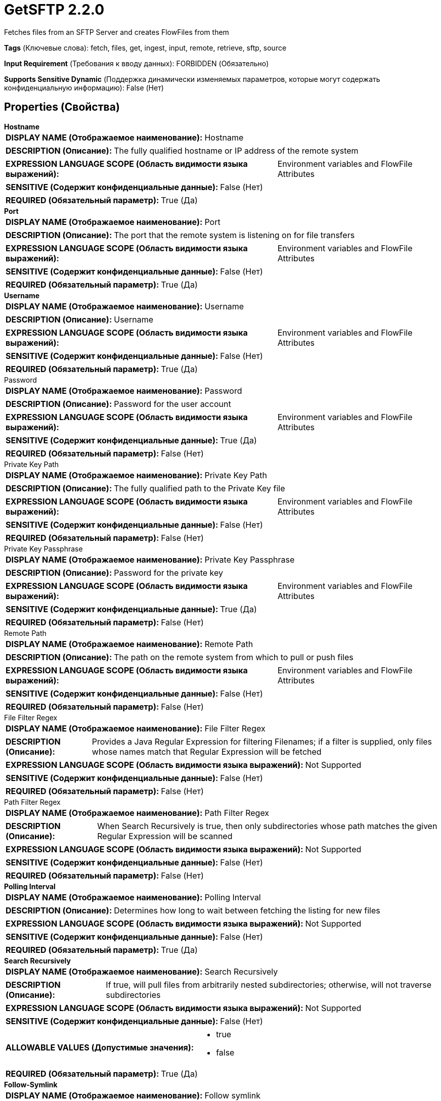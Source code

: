 = GetSFTP 2.2.0

Fetches files from an SFTP Server and creates FlowFiles from them

[horizontal]
*Tags* (Ключевые слова):
fetch, files, get, ingest, input, remote, retrieve, sftp, source
[horizontal]
*Input Requirement* (Требования к вводу данных):
FORBIDDEN (Обязательно)
[horizontal]
*Supports Sensitive Dynamic* (Поддержка динамически изменяемых параметров, которые могут содержать конфиденциальную информацию):
 False (Нет) 



== Properties (Свойства)


.*Hostname*
************************************************
[horizontal]
*DISPLAY NAME (Отображаемое наименование):*:: Hostname

[horizontal]
*DESCRIPTION (Описание):*:: The fully qualified hostname or IP address of the remote system


[horizontal]
*EXPRESSION LANGUAGE SCOPE (Область видимости языка выражений):*:: Environment variables and FlowFile Attributes
[horizontal]
*SENSITIVE (Содержит конфиденциальные данные):*::  False (Нет) 

[horizontal]
*REQUIRED (Обязательный параметр):*::  True (Да) 
************************************************
.*Port*
************************************************
[horizontal]
*DISPLAY NAME (Отображаемое наименование):*:: Port

[horizontal]
*DESCRIPTION (Описание):*:: The port that the remote system is listening on for file transfers


[horizontal]
*EXPRESSION LANGUAGE SCOPE (Область видимости языка выражений):*:: Environment variables and FlowFile Attributes
[horizontal]
*SENSITIVE (Содержит конфиденциальные данные):*::  False (Нет) 

[horizontal]
*REQUIRED (Обязательный параметр):*::  True (Да) 
************************************************
.*Username*
************************************************
[horizontal]
*DISPLAY NAME (Отображаемое наименование):*:: Username

[horizontal]
*DESCRIPTION (Описание):*:: Username


[horizontal]
*EXPRESSION LANGUAGE SCOPE (Область видимости языка выражений):*:: Environment variables and FlowFile Attributes
[horizontal]
*SENSITIVE (Содержит конфиденциальные данные):*::  False (Нет) 

[horizontal]
*REQUIRED (Обязательный параметр):*::  True (Да) 
************************************************
.Password
************************************************
[horizontal]
*DISPLAY NAME (Отображаемое наименование):*:: Password

[horizontal]
*DESCRIPTION (Описание):*:: Password for the user account


[horizontal]
*EXPRESSION LANGUAGE SCOPE (Область видимости языка выражений):*:: Environment variables and FlowFile Attributes
[horizontal]
*SENSITIVE (Содержит конфиденциальные данные):*::  True (Да) 

[horizontal]
*REQUIRED (Обязательный параметр):*::  False (Нет) 
************************************************
.Private Key Path
************************************************
[horizontal]
*DISPLAY NAME (Отображаемое наименование):*:: Private Key Path

[horizontal]
*DESCRIPTION (Описание):*:: The fully qualified path to the Private Key file


[horizontal]
*EXPRESSION LANGUAGE SCOPE (Область видимости языка выражений):*:: Environment variables and FlowFile Attributes
[horizontal]
*SENSITIVE (Содержит конфиденциальные данные):*::  False (Нет) 

[horizontal]
*REQUIRED (Обязательный параметр):*::  False (Нет) 
************************************************
.Private Key Passphrase
************************************************
[horizontal]
*DISPLAY NAME (Отображаемое наименование):*:: Private Key Passphrase

[horizontal]
*DESCRIPTION (Описание):*:: Password for the private key


[horizontal]
*EXPRESSION LANGUAGE SCOPE (Область видимости языка выражений):*:: Environment variables and FlowFile Attributes
[horizontal]
*SENSITIVE (Содержит конфиденциальные данные):*::  True (Да) 

[horizontal]
*REQUIRED (Обязательный параметр):*::  False (Нет) 
************************************************
.Remote Path
************************************************
[horizontal]
*DISPLAY NAME (Отображаемое наименование):*:: Remote Path

[horizontal]
*DESCRIPTION (Описание):*:: The path on the remote system from which to pull or push files


[horizontal]
*EXPRESSION LANGUAGE SCOPE (Область видимости языка выражений):*:: Environment variables and FlowFile Attributes
[horizontal]
*SENSITIVE (Содержит конфиденциальные данные):*::  False (Нет) 

[horizontal]
*REQUIRED (Обязательный параметр):*::  False (Нет) 
************************************************
.File Filter Regex
************************************************
[horizontal]
*DISPLAY NAME (Отображаемое наименование):*:: File Filter Regex

[horizontal]
*DESCRIPTION (Описание):*:: Provides a Java Regular Expression for filtering Filenames; if a filter is supplied, only files whose names match that Regular Expression will be fetched


[horizontal]
*EXPRESSION LANGUAGE SCOPE (Область видимости языка выражений):*:: Not Supported
[horizontal]
*SENSITIVE (Содержит конфиденциальные данные):*::  False (Нет) 

[horizontal]
*REQUIRED (Обязательный параметр):*::  False (Нет) 
************************************************
.Path Filter Regex
************************************************
[horizontal]
*DISPLAY NAME (Отображаемое наименование):*:: Path Filter Regex

[horizontal]
*DESCRIPTION (Описание):*:: When Search Recursively is true, then only subdirectories whose path matches the given Regular Expression will be scanned


[horizontal]
*EXPRESSION LANGUAGE SCOPE (Область видимости языка выражений):*:: Not Supported
[horizontal]
*SENSITIVE (Содержит конфиденциальные данные):*::  False (Нет) 

[horizontal]
*REQUIRED (Обязательный параметр):*::  False (Нет) 
************************************************
.*Polling Interval*
************************************************
[horizontal]
*DISPLAY NAME (Отображаемое наименование):*:: Polling Interval

[horizontal]
*DESCRIPTION (Описание):*:: Determines how long to wait between fetching the listing for new files


[horizontal]
*EXPRESSION LANGUAGE SCOPE (Область видимости языка выражений):*:: Not Supported
[horizontal]
*SENSITIVE (Содержит конфиденциальные данные):*::  False (Нет) 

[horizontal]
*REQUIRED (Обязательный параметр):*::  True (Да) 
************************************************
.*Search Recursively*
************************************************
[horizontal]
*DISPLAY NAME (Отображаемое наименование):*:: Search Recursively

[horizontal]
*DESCRIPTION (Описание):*:: If true, will pull files from arbitrarily nested subdirectories; otherwise, will not traverse subdirectories


[horizontal]
*EXPRESSION LANGUAGE SCOPE (Область видимости языка выражений):*:: Not Supported
[horizontal]
*SENSITIVE (Содержит конфиденциальные данные):*::  False (Нет) 

[horizontal]
*ALLOWABLE VALUES (Допустимые значения):*::

* true

* false


[horizontal]
*REQUIRED (Обязательный параметр):*::  True (Да) 
************************************************
.*Follow-Symlink*
************************************************
[horizontal]
*DISPLAY NAME (Отображаемое наименование):*:: Follow symlink

[horizontal]
*DESCRIPTION (Описание):*:: If true, will pull even symbolic files and also nested symbolic subdirectories; otherwise, will not read symbolic files and will not traverse symbolic link subdirectories


[horizontal]
*EXPRESSION LANGUAGE SCOPE (Область видимости языка выражений):*:: Not Supported
[horizontal]
*SENSITIVE (Содержит конфиденциальные данные):*::  False (Нет) 

[horizontal]
*ALLOWABLE VALUES (Допустимые значения):*::

* true

* false


[horizontal]
*REQUIRED (Обязательный параметр):*::  True (Да) 
************************************************
.*Ignore Dotted Files*
************************************************
[horizontal]
*DISPLAY NAME (Отображаемое наименование):*:: Ignore Dotted Files

[horizontal]
*DESCRIPTION (Описание):*:: If true, files whose names begin with a dot (".") will be ignored


[horizontal]
*EXPRESSION LANGUAGE SCOPE (Область видимости языка выражений):*:: Not Supported
[horizontal]
*SENSITIVE (Содержит конфиденциальные данные):*::  False (Нет) 

[horizontal]
*ALLOWABLE VALUES (Допустимые значения):*::

* true

* false


[horizontal]
*REQUIRED (Обязательный параметр):*::  True (Да) 
************************************************
.*Delete Original*
************************************************
[horizontal]
*DISPLAY NAME (Отображаемое наименование):*:: Delete Original

[horizontal]
*DESCRIPTION (Описание):*:: Determines whether or not the file is deleted from the remote system after it has been successfully transferred


[horizontal]
*EXPRESSION LANGUAGE SCOPE (Область видимости языка выражений):*:: Not Supported
[horizontal]
*SENSITIVE (Содержит конфиденциальные данные):*::  False (Нет) 

[horizontal]
*ALLOWABLE VALUES (Допустимые значения):*::

* true

* false


[horizontal]
*REQUIRED (Обязательный параметр):*::  True (Да) 
************************************************
.*Connection Timeout*
************************************************
[horizontal]
*DISPLAY NAME (Отображаемое наименование):*:: Connection Timeout

[horizontal]
*DESCRIPTION (Описание):*:: Amount of time to wait before timing out while creating a connection


[horizontal]
*EXPRESSION LANGUAGE SCOPE (Область видимости языка выражений):*:: Not Supported
[horizontal]
*SENSITIVE (Содержит конфиденциальные данные):*::  False (Нет) 

[horizontal]
*REQUIRED (Обязательный параметр):*::  True (Да) 
************************************************
.*Data Timeout*
************************************************
[horizontal]
*DISPLAY NAME (Отображаемое наименование):*:: Data Timeout

[horizontal]
*DESCRIPTION (Описание):*:: When transferring a file between the local and remote system, this value specifies how long is allowed to elapse without any data being transferred between systems


[horizontal]
*EXPRESSION LANGUAGE SCOPE (Область видимости языка выражений):*:: Not Supported
[horizontal]
*SENSITIVE (Содержит конфиденциальные данные):*::  False (Нет) 

[horizontal]
*REQUIRED (Обязательный параметр):*::  True (Да) 
************************************************
.Host Key File
************************************************
[horizontal]
*DISPLAY NAME (Отображаемое наименование):*:: Host Key File

[horizontal]
*DESCRIPTION (Описание):*:: If supplied, the given file will be used as the Host Key; otherwise, if 'Strict Host Key Checking' property is applied (set to true) then uses the 'known_hosts' and 'known_hosts2' files from ~/.ssh directory else no host key file will be used


[horizontal]
*EXPRESSION LANGUAGE SCOPE (Область видимости языка выражений):*:: Not Supported
[horizontal]
*SENSITIVE (Содержит конфиденциальные данные):*::  False (Нет) 

[horizontal]
*REQUIRED (Обязательный параметр):*::  False (Нет) 
************************************************
.*Max Selects*
************************************************
[horizontal]
*DISPLAY NAME (Отображаемое наименование):*:: Max Selects

[horizontal]
*DESCRIPTION (Описание):*:: The maximum number of files to pull in a single connection


[horizontal]
*EXPRESSION LANGUAGE SCOPE (Область видимости языка выражений):*:: Not Supported
[horizontal]
*SENSITIVE (Содержит конфиденциальные данные):*::  False (Нет) 

[horizontal]
*REQUIRED (Обязательный параметр):*::  True (Да) 
************************************************
.*Remote Poll Batch Size*
************************************************
[horizontal]
*DISPLAY NAME (Отображаемое наименование):*:: Remote Poll Batch Size

[horizontal]
*DESCRIPTION (Описание):*:: The value specifies how many file paths to find in a given directory on the remote system when doing a file listing. This value in general should not need to be modified but when polling against a remote system with a tremendous number of files this value can be critical.  Setting this value too high can result very poor performance and setting it too low can cause the flow to be slower than normal.


[horizontal]
*EXPRESSION LANGUAGE SCOPE (Область видимости языка выражений):*:: Not Supported
[horizontal]
*SENSITIVE (Содержит конфиденциальные данные):*::  False (Нет) 

[horizontal]
*REQUIRED (Обязательный параметр):*::  True (Да) 
************************************************
.*Strict Host Key Checking*
************************************************
[horizontal]
*DISPLAY NAME (Отображаемое наименование):*:: Strict Host Key Checking

[horizontal]
*DESCRIPTION (Описание):*:: Indicates whether or not strict enforcement of hosts keys should be applied


[horizontal]
*EXPRESSION LANGUAGE SCOPE (Область видимости языка выражений):*:: Not Supported
[horizontal]
*SENSITIVE (Содержит конфиденциальные данные):*::  False (Нет) 

[horizontal]
*ALLOWABLE VALUES (Допустимые значения):*::

* true

* false


[horizontal]
*REQUIRED (Обязательный параметр):*::  True (Да) 
************************************************
.*Send Keep Alive On Timeout*
************************************************
[horizontal]
*DISPLAY NAME (Отображаемое наименование):*:: Send Keep Alive On Timeout

[horizontal]
*DESCRIPTION (Описание):*:: Send a Keep Alive message every 5 seconds up to 5 times for an overall timeout of 25 seconds.


[horizontal]
*EXPRESSION LANGUAGE SCOPE (Область видимости языка выражений):*:: Not Supported
[horizontal]
*SENSITIVE (Содержит конфиденциальные данные):*::  False (Нет) 

[horizontal]
*ALLOWABLE VALUES (Допустимые значения):*::

* true

* false


[horizontal]
*REQUIRED (Обязательный параметр):*::  True (Да) 
************************************************
.*Use Compression*
************************************************
[horizontal]
*DISPLAY NAME (Отображаемое наименование):*:: Use Compression

[horizontal]
*DESCRIPTION (Описание):*:: Indicates whether or not ZLIB compression should be used when transferring files


[horizontal]
*EXPRESSION LANGUAGE SCOPE (Область видимости языка выражений):*:: Not Supported
[horizontal]
*SENSITIVE (Содержит конфиденциальные данные):*::  False (Нет) 

[horizontal]
*ALLOWABLE VALUES (Допустимые значения):*::

* true

* false


[horizontal]
*REQUIRED (Обязательный параметр):*::  True (Да) 
************************************************
.*Use Natural Ordering*
************************************************
[horizontal]
*DISPLAY NAME (Отображаемое наименование):*:: Use Natural Ordering

[horizontal]
*DESCRIPTION (Описание):*:: If true, will pull files in the order in which they are naturally listed; otherwise, the order in which the files will be pulled is not defined


[horizontal]
*EXPRESSION LANGUAGE SCOPE (Область видимости языка выражений):*:: Not Supported
[horizontal]
*SENSITIVE (Содержит конфиденциальные данные):*::  False (Нет) 

[horizontal]
*ALLOWABLE VALUES (Допустимые значения):*::

* true

* false


[horizontal]
*REQUIRED (Обязательный параметр):*::  True (Да) 
************************************************
.Proxy-Configuration-Service
************************************************
[horizontal]
*DISPLAY NAME (Отображаемое наименование):*:: Proxy Configuration Service

[horizontal]
*DESCRIPTION (Описание):*:: Specifies the Proxy Configuration Controller Service to proxy network requests. Supported proxies: SOCKS + AuthN, HTTP + AuthN


[horizontal]
*EXPRESSION LANGUAGE SCOPE (Область видимости языка выражений):*:: Not Supported
[horizontal]
*SENSITIVE (Содержит конфиденциальные данные):*::  False (Нет) 

[horizontal]
*REQUIRED (Обязательный параметр):*::  False (Нет) 
************************************************
.Ciphers Allowed
************************************************
[horizontal]
*DISPLAY NAME (Отображаемое наименование):*:: Ciphers Allowed

[horizontal]
*DESCRIPTION (Описание):*:: A comma-separated list of Ciphers allowed for SFTP connections. Leave unset to allow all. Available options are: 3des-cbc, 3des-ctr, aes128-cbc, aes128-ctr, aes128-gcm@openssh.com, aes192-cbc, aes192-ctr, aes256-cbc, aes256-ctr, aes256-gcm@openssh.com, arcfour, arcfour128, arcfour256, blowfish-cbc, blowfish-ctr, cast128-cbc, cast128-ctr, chacha20-poly1305@openssh.com, idea-cbc, idea-ctr, serpent128-cbc, serpent128-ctr, serpent192-cbc, serpent192-ctr, serpent256-cbc, serpent256-ctr, twofish-cbc, twofish128-cbc, twofish128-ctr, twofish192-cbc, twofish192-ctr, twofish256-cbc, twofish256-ctr


[horizontal]
*EXPRESSION LANGUAGE SCOPE (Область видимости языка выражений):*:: Environment variables defined at JVM level and system properties
[horizontal]
*SENSITIVE (Содержит конфиденциальные данные):*::  False (Нет) 

[horizontal]
*REQUIRED (Обязательный параметр):*::  False (Нет) 
************************************************
.Key Algorithms Allowed
************************************************
[horizontal]
*DISPLAY NAME (Отображаемое наименование):*:: Key Algorithms Allowed

[horizontal]
*DESCRIPTION (Описание):*:: A comma-separated list of Key Algorithms allowed for SFTP connections. Leave unset to allow all. Available options are: ecdsa-sha2-nistp256, ecdsa-sha2-nistp256-cert-v01@openssh.com, ecdsa-sha2-nistp384, ecdsa-sha2-nistp384-cert-v01@openssh.com, ecdsa-sha2-nistp521, ecdsa-sha2-nistp521-cert-v01@openssh.com, rsa-sha2-256, rsa-sha2-512, ssh-dss, ssh-dss-cert-v01@openssh.com, ssh-ed25519, ssh-ed25519-cert-v01@openssh.com, ssh-rsa, ssh-rsa-cert-v01@openssh.com


[horizontal]
*EXPRESSION LANGUAGE SCOPE (Область видимости языка выражений):*:: Environment variables defined at JVM level and system properties
[horizontal]
*SENSITIVE (Содержит конфиденциальные данные):*::  False (Нет) 

[horizontal]
*REQUIRED (Обязательный параметр):*::  False (Нет) 
************************************************
.Key Exchange Algorithms Allowed
************************************************
[horizontal]
*DISPLAY NAME (Отображаемое наименование):*:: Key Exchange Algorithms Allowed

[horizontal]
*DESCRIPTION (Описание):*:: A comma-separated list of Key Exchange Algorithms allowed for SFTP connections. Leave unset to allow all. Available options are: curve25519-sha256, curve25519-sha256@libssh.org, diffie-hellman-group-exchange-sha1, diffie-hellman-group-exchange-sha256, diffie-hellman-group1-sha1, diffie-hellman-group14-sha1, diffie-hellman-group14-sha256, diffie-hellman-group14-sha256@ssh.com, diffie-hellman-group15-sha256, diffie-hellman-group15-sha256@ssh.com, diffie-hellman-group15-sha384@ssh.com, diffie-hellman-group15-sha512, diffie-hellman-group16-sha256, diffie-hellman-group16-sha384@ssh.com, diffie-hellman-group16-sha512, diffie-hellman-group16-sha512@ssh.com, diffie-hellman-group17-sha512, diffie-hellman-group18-sha512, diffie-hellman-group18-sha512@ssh.com, ecdh-sha2-nistp256, ecdh-sha2-nistp384, ecdh-sha2-nistp521, ext-info-c


[horizontal]
*EXPRESSION LANGUAGE SCOPE (Область видимости языка выражений):*:: Environment variables defined at JVM level and system properties
[horizontal]
*SENSITIVE (Содержит конфиденциальные данные):*::  False (Нет) 

[horizontal]
*REQUIRED (Обязательный параметр):*::  False (Нет) 
************************************************
.Message Authentication Codes Allowed
************************************************
[horizontal]
*DISPLAY NAME (Отображаемое наименование):*:: Message Authentication Codes Allowed

[horizontal]
*DESCRIPTION (Описание):*:: A comma-separated list of Message Authentication Codes allowed for SFTP connections. Leave unset to allow all. Available options are: hmac-md5, hmac-md5-96, hmac-md5-96-etm@openssh.com, hmac-md5-etm@openssh.com, hmac-ripemd160, hmac-ripemd160-96, hmac-ripemd160-etm@openssh.com, hmac-ripemd160@openssh.com, hmac-sha1, hmac-sha1-96, hmac-sha1-96@openssh.com, hmac-sha1-etm@openssh.com, hmac-sha2-256, hmac-sha2-256-etm@openssh.com, hmac-sha2-512, hmac-sha2-512-etm@openssh.com


[horizontal]
*EXPRESSION LANGUAGE SCOPE (Область видимости языка выражений):*:: Environment variables defined at JVM level and system properties
[horizontal]
*SENSITIVE (Содержит конфиденциальные данные):*::  False (Нет) 

[horizontal]
*REQUIRED (Обязательный параметр):*::  False (Нет) 
************************************************










=== Relationships (Связи)

[cols="1a,2a",options="header",]
|===
|Наименование |Описание

|`success`
|All FlowFiles that are received are routed to success

|===





=== Writes Attributes (Записываемые атрибуты)

[cols="1a,2a",options="header",]
|===
|Наименование |Описание

|`filename`
|The filename is set to the name of the file on the remote server

|`path`
|The path is set to the path of the file's directory on the remote server. For example, if the <Remote Path> property is set to /tmp, files picked up from /tmp will have the path attribute set to /tmp. If the <Search Recursively> property is set to true and a file is picked up from /tmp/abc/1/2/3, then the path attribute will be set to /tmp/abc/1/2/3

|`file.lastModifiedTime`
|The date and time that the source file was last modified

|`file.owner`
|The numeric owner id of the source file

|`file.group`
|The numeric group id of the source file

|`file.permissions`
|The read/write/execute permissions of the source file

|`absolute.path`
|The full/absolute path from where a file was picked up. The current 'path' attribute is still populated, but may be a relative path

|===







=== Смотрите также


* xref:Processors/PutSFTP.adoc[PutSFTP]


